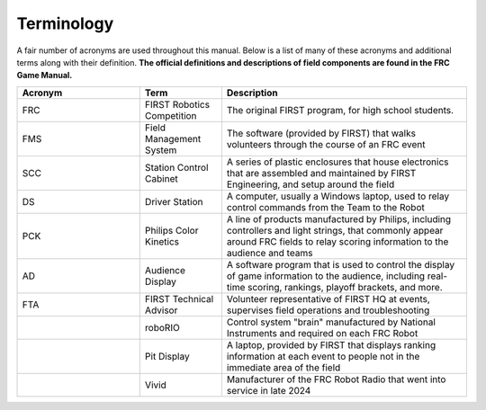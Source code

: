 .. _overview-terminology:

Terminology
======================

A fair number of acronyms are used throughout this manual. Below is a list of many of these acronyms and additional terms along with their definition. **The official definitions and descriptions of field components are found in the FRC Game Manual.**

.. list-table:: 
   :widths: 15 10 30
   :header-rows: 1

   * - Acronym
     - Term
     - Description
   * - FRC     
     - FIRST Robotics Competition
     - The original FIRST program, for high school students.
   * - FMS     
     - Field Management System     
     - The software (provided by FIRST) that walks volunteers through the course of an FRC event
   * - SCC
     - Station Control Cabinet     
     - A series of plastic enclosures that house electronics that are assembled and maintained by FIRST Engineering, and setup around the field
   * - DS
     - Driver Station 
     - A computer, usually a Windows laptop, used to relay control commands from the Team to the Robot
   * - PCK
     - Philips Color Kinetics   
     - A line of products manufactured by Philips, including controllers and light strings, that commonly appear around FRC fields to relay scoring information to the audience and teams
   * - AD
     - Audience Display
     - A software program that is used to control the display of game information to the audience, including real-time scoring, rankings, playoff brackets, and more.
   * - FTA
     - FIRST Technical Advisor
     - Volunteer representative of FIRST HQ at events, supervises field operations and troubleshooting
   * - 
     - roboRIO
     - Control system "brain" manufactured by National Instruments and required on each FRC Robot
   * - 
     - Pit Display
     - A laptop, provided by FIRST that displays ranking information at each event to people not in the immediate area of the field
   * - 
     - Vivid
     - Manufacturer of the FRC Robot Radio that went into service in late 2024
